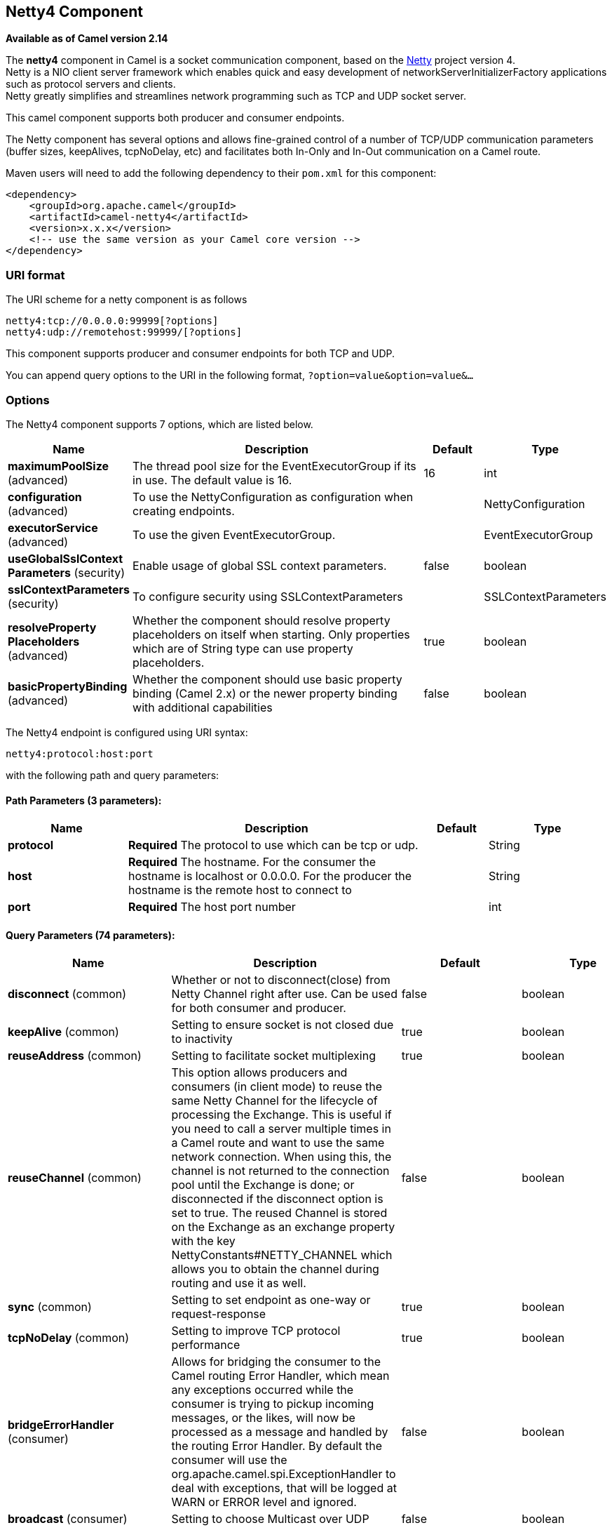 [[netty4-component]]
== Netty4 Component

*Available as of Camel version 2.14*

The *netty4* component in Camel is a socket communication component,
based on the http://netty.io/[Netty] project version 4. +
 Netty is a NIO client server framework which enables quick and easy
development of networkServerInitializerFactory applications such as
protocol servers and clients. +
 Netty greatly simplifies and streamlines network programming such as
TCP and UDP socket server.

This camel component supports both producer and consumer endpoints.

The Netty component has several options and allows fine-grained control
of a number of TCP/UDP communication parameters (buffer sizes,
keepAlives, tcpNoDelay, etc) and facilitates both In-Only and In-Out
communication on a Camel route.

Maven users will need to add the following dependency to their `pom.xml`
for this component:

[source,xml]
----
<dependency>
    <groupId>org.apache.camel</groupId>
    <artifactId>camel-netty4</artifactId>
    <version>x.x.x</version>
    <!-- use the same version as your Camel core version -->
</dependency>
----

=== URI format

The URI scheme for a netty component is as follows

[source,text]
----
netty4:tcp://0.0.0.0:99999[?options]
netty4:udp://remotehost:99999/[?options]
----

This component supports producer and consumer endpoints for both TCP and
UDP.

You can append query options to the URI in the following format,
`?option=value&option=value&...`

=== Options

// component options: START
The Netty4 component supports 7 options, which are listed below.



[width="100%",cols="2,5,^1,2",options="header"]
|===
| Name | Description | Default | Type
| *maximumPoolSize* (advanced) | The thread pool size for the EventExecutorGroup if its in use. The default value is 16. | 16 | int
| *configuration* (advanced) | To use the NettyConfiguration as configuration when creating endpoints. |  | NettyConfiguration
| *executorService* (advanced) | To use the given EventExecutorGroup. |  | EventExecutorGroup
| *useGlobalSslContext Parameters* (security) | Enable usage of global SSL context parameters. | false | boolean
| *sslContextParameters* (security) | To configure security using SSLContextParameters |  | SSLContextParameters
| *resolveProperty Placeholders* (advanced) | Whether the component should resolve property placeholders on itself when starting. Only properties which are of String type can use property placeholders. | true | boolean
| *basicPropertyBinding* (advanced) | Whether the component should use basic property binding (Camel 2.x) or the newer property binding with additional capabilities | false | boolean
|===
// component options: END


// endpoint options: START
The Netty4 endpoint is configured using URI syntax:

----
netty4:protocol:host:port
----

with the following path and query parameters:

==== Path Parameters (3 parameters):


[width="100%",cols="2,5,^1,2",options="header"]
|===
| Name | Description | Default | Type
| *protocol* | *Required* The protocol to use which can be tcp or udp. |  | String
| *host* | *Required* The hostname. For the consumer the hostname is localhost or 0.0.0.0. For the producer the hostname is the remote host to connect to |  | String
| *port* | *Required* The host port number |  | int
|===


==== Query Parameters (74 parameters):


[width="100%",cols="2,5,^1,2",options="header"]
|===
| Name | Description | Default | Type
| *disconnect* (common) | Whether or not to disconnect(close) from Netty Channel right after use. Can be used for both consumer and producer. | false | boolean
| *keepAlive* (common) | Setting to ensure socket is not closed due to inactivity | true | boolean
| *reuseAddress* (common) | Setting to facilitate socket multiplexing | true | boolean
| *reuseChannel* (common) | This option allows producers and consumers (in client mode) to reuse the same Netty Channel for the lifecycle of processing the Exchange. This is useful if you need to call a server multiple times in a Camel route and want to use the same network connection. When using this, the channel is not returned to the connection pool until the Exchange is done; or disconnected if the disconnect option is set to true. The reused Channel is stored on the Exchange as an exchange property with the key NettyConstants#NETTY_CHANNEL which allows you to obtain the channel during routing and use it as well. | false | boolean
| *sync* (common) | Setting to set endpoint as one-way or request-response | true | boolean
| *tcpNoDelay* (common) | Setting to improve TCP protocol performance | true | boolean
| *bridgeErrorHandler* (consumer) | Allows for bridging the consumer to the Camel routing Error Handler, which mean any exceptions occurred while the consumer is trying to pickup incoming messages, or the likes, will now be processed as a message and handled by the routing Error Handler. By default the consumer will use the org.apache.camel.spi.ExceptionHandler to deal with exceptions, that will be logged at WARN or ERROR level and ignored. | false | boolean
| *broadcast* (consumer) | Setting to choose Multicast over UDP | false | boolean
| *clientMode* (consumer) | If the clientMode is true, netty consumer will connect the address as a TCP client. | false | boolean
| *reconnect* (consumer) | Used only in clientMode in consumer, the consumer will attempt to reconnect on disconnection if this is enabled | true | boolean
| *reconnectInterval* (consumer) | Used if reconnect and clientMode is enabled. The interval in milli seconds to attempt reconnection | 10000 | int
| *backlog* (consumer) | Allows to configure a backlog for netty consumer (server). Note the backlog is just a best effort depending on the OS. Setting this option to a value such as 200, 500 or 1000, tells the TCP stack how long the accept queue can be If this option is not configured, then the backlog depends on OS setting. |  | int
| *bossCount* (consumer) | When netty works on nio mode, it uses default bossCount parameter from Netty, which is 1. User can use this operation to override the default bossCount from Netty | 1 | int
| *bossGroup* (consumer) | Set the BossGroup which could be used for handling the new connection of the server side across the NettyEndpoint |  | EventLoopGroup
| *disconnectOnNoReply* (consumer) | If sync is enabled then this option dictates NettyConsumer if it should disconnect where there is no reply to send back. | true | boolean
| *exceptionHandler* (consumer) | To let the consumer use a custom ExceptionHandler. Notice if the option bridgeErrorHandler is enabled then this option is not in use. By default the consumer will deal with exceptions, that will be logged at WARN or ERROR level and ignored. |  | ExceptionHandler
| *exchangePattern* (consumer) | Sets the exchange pattern when the consumer creates an exchange. |  | ExchangePattern
| *nettyServerBootstrapFactory* (consumer) | To use a custom NettyServerBootstrapFactory |  | NettyServerBootstrap Factory
| *networkInterface* (consumer) | When using UDP then this option can be used to specify a network interface by its name, such as eth0 to join a multicast group. |  | String
| *noReplyLogLevel* (consumer) | If sync is enabled this option dictates NettyConsumer which logging level to use when logging a there is no reply to send back. | WARN | LoggingLevel
| *serverClosedChannel ExceptionCaughtLogLevel* (consumer) | If the server (NettyConsumer) catches an java.nio.channels.ClosedChannelException then its logged using this logging level. This is used to avoid logging the closed channel exceptions, as clients can disconnect abruptly and then cause a flood of closed exceptions in the Netty server. | DEBUG | LoggingLevel
| *serverExceptionCaughtLog Level* (consumer) | If the server (NettyConsumer) catches an exception then its logged using this logging level. | WARN | LoggingLevel
| *serverInitializerFactory* (consumer) | To use a custom ServerInitializerFactory |  | ServerInitializer Factory
| *usingExecutorService* (consumer) | Whether to use ordered thread pool, to ensure events are processed orderly on the same channel. | true | boolean
| *connectTimeout* (producer) | Time to wait for a socket connection to be available. Value is in milliseconds. | 10000 | int
| *lazyStartProducer* (producer) | Whether the producer should be started lazy (on the first message). By starting lazy you can use this to allow CamelContext and routes to startup in situations where a producer may otherwise fail during starting and cause the route to fail being started. By deferring this startup to be lazy then the startup failure can be handled during routing messages via Camel's routing error handlers. | false | boolean
| *requestTimeout* (producer) | Allows to use a timeout for the Netty producer when calling a remote server. By default no timeout is in use. The value is in milli seconds, so eg 30000 is 30 seconds. The requestTimeout is using Netty's ReadTimeoutHandler to trigger the timeout. |  | long
| *clientInitializerFactory* (producer) | To use a custom ClientInitializerFactory |  | ClientInitializer Factory
| *correlationManager* (producer) | To use a custom correlation manager to manage how request and reply messages are mapped when using request/reply with the netty producer. This should only be used if you have a way to map requests together with replies such as if there is correlation ids in both the request and reply messages. This can be used if you want to multiplex concurrent messages on the same channel (aka connection) in netty. When doing this you must have a way to correlate the request and reply messages so you can store the right reply on the inflight Camel Exchange before its continued routed. We recommend extending the TimeoutCorrelationManagerSupport when you build custom correlation managers. This provides support for timeout and other complexities you otherwise would need to implement as well. See also the producerPoolEnabled option for more details. |  | NettyCamelState CorrelationManager
| *lazyChannelCreation* (producer) | Channels can be lazily created to avoid exceptions, if the remote server is not up and running when the Camel producer is started. | true | boolean
| *producerPoolEnabled* (producer) | Whether producer pool is enabled or not. Important: If you turn this off then a single shared connection is used for the producer, also if you are doing request/reply. That means there is a potential issue with interleaved responses if replies comes back out-of-order. Therefore you need to have a correlation id in both the request and reply messages so you can properly correlate the replies to the Camel callback that is responsible for continue processing the message in Camel. To do this you need to implement NettyCamelStateCorrelationManager as correlation manager and configure it via the correlationManager option. See also the correlationManager option for more details. | true | boolean
| *producerPoolMaxActive* (producer) | Sets the cap on the number of objects that can be allocated by the pool (checked out to clients, or idle awaiting checkout) at a given time. Use a negative value for no limit. | -1 | int
| *producerPoolMaxIdle* (producer) | Sets the cap on the number of idle instances in the pool. | 100 | int
| *producerPoolMinEvictable Idle* (producer) | Sets the minimum amount of time (value in millis) an object may sit idle in the pool before it is eligible for eviction by the idle object evictor. | 300000 | long
| *producerPoolMinIdle* (producer) | Sets the minimum number of instances allowed in the producer pool before the evictor thread (if active) spawns new objects. |  | int
| *udpConnectionlessSending* (producer) | This option supports connection less udp sending which is a real fire and forget. A connected udp send receive the PortUnreachableException if no one is listen on the receiving port. | false | boolean
| *useByteBuf* (producer) | If the useByteBuf is true, netty producer will turn the message body into ByteBuf before sending it out. | false | boolean
| *allowSerializedHeaders* (advanced) | Only used for TCP when transferExchange is true. When set to true, serializable objects in headers and properties will be added to the exchange. Otherwise Camel will exclude any non-serializable objects and log it at WARN level. | false | boolean
| *basicPropertyBinding* (advanced) | Whether the endpoint should use basic property binding (Camel 2.x) or the newer property binding with additional capabilities | false | boolean
| *bootstrapConfiguration* (advanced) | To use a custom configured NettyServerBootstrapConfiguration for configuring this endpoint. |  | NettyServerBootstrap Configuration
| *channelGroup* (advanced) | To use a explicit ChannelGroup. |  | ChannelGroup
| *nativeTransport* (advanced) | Whether to use native transport instead of NIO. Native transport takes advantage of the host operating system and is only supported on some platforms. You need to add the netty JAR for the host operating system you are using. See more details at: http://netty.io/wiki/native-transports.html | false | boolean
| *options* (advanced) | Allows to configure additional netty options using option. as prefix. For example option.child.keepAlive=false to set the netty option child.keepAlive=false. See the Netty documentation for possible options that can be used. |  | Map
| *receiveBufferSize* (advanced) | The TCP/UDP buffer sizes to be used during inbound communication. Size is bytes. | 65536 | int
| *receiveBufferSizePredictor* (advanced) | Configures the buffer size predictor. See details at Jetty documentation and this mail thread. |  | int
| *sendBufferSize* (advanced) | The TCP/UDP buffer sizes to be used during outbound communication. Size is bytes. | 65536 | int
| *synchronous* (advanced) | Sets whether synchronous processing should be strictly used, or Camel is allowed to use asynchronous processing (if supported). | false | boolean
| *transferExchange* (advanced) | Only used for TCP. You can transfer the exchange over the wire instead of just the body. The following fields are transferred: In body, Out body, fault body, In headers, Out headers, fault headers, exchange properties, exchange exception. This requires that the objects are serializable. Camel will exclude any non-serializable objects and log it at WARN level. | false | boolean
| *udpByteArrayCodec* (advanced) | For UDP only. If enabled the using byte array codec instead of Java serialization protocol. | false | boolean
| *workerCount* (advanced) | When netty works on nio mode, it uses default workerCount parameter from Netty, which is cpu_core_threads x 2. User can use this operation to override the default workerCount from Netty. |  | int
| *workerGroup* (advanced) | To use a explicit EventLoopGroup as the boss thread pool. For example to share a thread pool with multiple consumers or producers. By default each consumer or producer has their own worker pool with 2 x cpu count core threads. |  | EventLoopGroup
| *allowDefaultCodec* (codec) | The netty component installs a default codec if both, encoder/decoder is null and textline is false. Setting allowDefaultCodec to false prevents the netty component from installing a default codec as the first element in the filter chain. | true | boolean
| *autoAppendDelimiter* (codec) | Whether or not to auto append missing end delimiter when sending using the textline codec. | true | boolean
| *decoder* (codec) | *Deprecated* A custom ChannelHandler class that can be used to perform special marshalling of inbound payloads. |  | ChannelHandler
| *decoderMaxLineLength* (codec) | The max line length to use for the textline codec. | 1024 | int
| *decoders* (codec) | A list of decoders to be used. You can use a String which have values separated by comma, and have the values be looked up in the Registry. Just remember to prefix the value with # so Camel knows it should lookup. |  | String
| *delimiter* (codec) | The delimiter to use for the textline codec. Possible values are LINE and NULL. | LINE | TextLineDelimiter
| *encoder* (codec) | *Deprecated* A custom ChannelHandler class that can be used to perform special marshalling of outbound payloads. |  | ChannelHandler
| *encoders* (codec) | A list of encoders to be used. You can use a String which have values separated by comma, and have the values be looked up in the Registry. Just remember to prefix the value with # so Camel knows it should lookup. |  | String
| *encoding* (codec) | The encoding (a charset name) to use for the textline codec. If not provided, Camel will use the JVM default Charset. |  | String
| *textline* (codec) | Only used for TCP. If no codec is specified, you can use this flag to indicate a text line based codec; if not specified or the value is false, then Object Serialization is assumed over TCP. | false | boolean
| *enabledProtocols* (security) | Which protocols to enable when using SSL | TLSv1,TLSv1.1,TLSv1.2 | String
| *keyStoreFile* (security) | Client side certificate keystore to be used for encryption |  | File
| *keyStoreFormat* (security) | Keystore format to be used for payload encryption. Defaults to JKS if not set |  | String
| *keyStoreResource* (security) | Client side certificate keystore to be used for encryption. Is loaded by default from classpath, but you can prefix with classpath:, file:, or http: to load the resource from different systems. |  | String
| *needClientAuth* (security) | Configures whether the server needs client authentication when using SSL. | false | boolean
| *passphrase* (security) | Password setting to use in order to encrypt/decrypt payloads sent using SSH |  | String
| *securityProvider* (security) | Security provider to be used for payload encryption. Defaults to SunX509 if not set. |  | String
| *ssl* (security) | Setting to specify whether SSL encryption is applied to this endpoint | false | boolean
| *sslClientCertHeaders* (security) | When enabled and in SSL mode, then the Netty consumer will enrich the Camel Message with headers having information about the client certificate such as subject name, issuer name, serial number, and the valid date range. | false | boolean
| *sslContextParameters* (security) | To configure security using SSLContextParameters |  | SSLContextParameters
| *sslHandler* (security) | Reference to a class that could be used to return an SSL Handler |  | SslHandler
| *trustStoreFile* (security) | Server side certificate keystore to be used for encryption |  | File
| *trustStoreResource* (security) | Server side certificate keystore to be used for encryption. Is loaded by default from classpath, but you can prefix with classpath:, file:, or http: to load the resource from different systems. |  | String
|===
// endpoint options: END
// spring-boot-auto-configure options: START
=== Spring Boot Auto-Configuration

When using Spring Boot make sure to use the following Maven dependency to have support for auto configuration:

[source,xml]
----
<dependency>
  <groupId>org.apache.camel</groupId>
  <artifactId>camel-netty4-starter</artifactId>
  <version>x.x.x</version>
  <!-- use the same version as your Camel core version -->
</dependency>
----


The component supports 79 options, which are listed below.



[width="100%",cols="2,5,^1,2",options="header"]
|===
| Name | Description | Default | Type
| *camel.component.netty4.basic-property-binding* | Whether the component should use basic property binding (Camel 2.x) or the newer property binding with additional capabilities | false | Boolean
| *camel.component.netty4.configuration.allow-default-codec* | The netty component installs a default codec if both, encoder/decoder is null and textline is false. Setting allowDefaultCodec to false prevents the netty component from installing a default codec as the first element in the filter chain. | true | Boolean
| *camel.component.netty4.configuration.allow-serialized-headers* | Only used for TCP when transferExchange is true. When set to true, serializable objects in headers and properties will be added to the exchange. Otherwise Camel will exclude any non-serializable objects and log it at WARN level. | false | Boolean
| *camel.component.netty4.configuration.auto-append-delimiter* | Whether or not to auto append missing end delimiter when sending using the textline codec. | true | Boolean
| *camel.component.netty4.configuration.backlog* | Allows to configure a backlog for netty consumer (server). Note the backlog is just a best effort depending on the OS. Setting this option to a value such as 200, 500 or 1000, tells the TCP stack how long the "accept" queue can be If this option is not configured, then the backlog depends on OS setting. |  | Integer
| *camel.component.netty4.configuration.boss-count* | When netty works on nio mode, it uses default bossCount parameter from Netty, which is 1. User can use this operation to override the default bossCount from Netty | 1 | Integer
| *camel.component.netty4.configuration.boss-group* | Set the BossGroup which could be used for handling the new connection of the server side across the NettyEndpoint |  | EventLoopGroup
| *camel.component.netty4.configuration.broadcast* | Setting to choose Multicast over UDP | false | Boolean
| *camel.component.netty4.configuration.channel-group* | To use a explicit ChannelGroup. |  | ChannelGroup
| *camel.component.netty4.configuration.client-initializer-factory* | To use a custom ClientInitializerFactory |  | ClientInitializer Factory
| *camel.component.netty4.configuration.client-mode* | If the clientMode is true, netty consumer will connect the address as a TCP client. | false | Boolean
| *camel.component.netty4.configuration.connect-timeout* | Time to wait for a socket connection to be available. Value is in milliseconds. | 10000 | Integer
| *camel.component.netty4.configuration.correlation-manager* | To use a custom correlation manager to manage how request and reply messages are mapped when using request/reply with the netty producer. This should only be used if you have a way to map requests together with replies such as if there is correlation ids in both the request and reply messages. This can be used if you want to multiplex concurrent messages on the same channel (aka connection) in netty. When doing this you must have a way to correlate the request and reply messages so you can store the right reply on the inflight Camel Exchange before its continued routed. <p/> We recommend extending the {@link TimeoutCorrelationManagerSupport} when you build custom correlation managers. This provides support for timeout and other complexities you otherwise would need to implement as well. <p/> See also the <tt>producerPoolEnabled</tt> option for more details. |  | NettyCamelState CorrelationManager
| *camel.component.netty4.configuration.decoder-max-line-length* | The max line length to use for the textline codec. | 1024 | Integer
| *camel.component.netty4.configuration.decoders* | A list of decoders to be used. You can use a String which have values separated by comma, and have the values be looked up in the Registry. Just remember to prefix the value with # so Camel knows it should lookup. |  | List
| *camel.component.netty4.configuration.delimiter* | The delimiter to use for the textline codec. Possible values are LINE and NULL. |  | TextLineDelimiter
| *camel.component.netty4.configuration.disconnect* | Whether or not to disconnect(close) from Netty Channel right after use. Can be used for both consumer and producer. | false | Boolean
| *camel.component.netty4.configuration.disconnect-on-no-reply* | If sync is enabled then this option dictates NettyConsumer if it should disconnect where there is no reply to send back. | true | Boolean
| *camel.component.netty4.configuration.enabled-protocols* | Which protocols to enable when using SSL | TLSv1,TLSv1.1,TLSv1.2 | String
| *camel.component.netty4.configuration.encoders* | A list of encoders to be used. You can use a String which have values separated by comma, and have the values be looked up in the Registry. Just remember to prefix the value with # so Camel knows it should lookup. |  | List
| *camel.component.netty4.configuration.encoding* | The encoding (a charset name) to use for the textline codec. If not provided, Camel will use the JVM default Charset. |  | String
| *camel.component.netty4.configuration.host* | The hostname. <p/> For the consumer the hostname is localhost or 0.0.0.0. For the producer the hostname is the remote host to connect to |  | String
| *camel.component.netty4.configuration.keep-alive* | Setting to ensure socket is not closed due to inactivity | true | Boolean
| *camel.component.netty4.configuration.key-store-format* | Keystore format to be used for payload encryption. Defaults to "JKS" if not set |  | String
| *camel.component.netty4.configuration.key-store-resource* | Client side certificate keystore to be used for encryption. Is loaded by default from classpath, but you can prefix with "classpath:", "file:", or "http:" to load the resource from different systems. |  | String
| *camel.component.netty4.configuration.lazy-channel-creation* | Channels can be lazily created to avoid exceptions, if the remote server is not up and running when the Camel producer is started. | true | Boolean
| *camel.component.netty4.configuration.native-transport* | Whether to use native transport instead of NIO. Native transport takes advantage of the host operating system and is only supported on some platforms. You need to add the netty JAR for the host operating system you are using. See more details at: http://netty.io/wiki/native-transports.html | false | Boolean
| *camel.component.netty4.configuration.need-client-auth* | Configures whether the server needs client authentication when using SSL. | false | Boolean
| *camel.component.netty4.configuration.netty-server-bootstrap-factory* | To use a custom NettyServerBootstrapFactory |  | NettyServerBootstrap Factory
| *camel.component.netty4.configuration.network-interface* | When using UDP then this option can be used to specify a network interface by its name, such as eth0 to join a multicast group. |  | String
| *camel.component.netty4.configuration.no-reply-log-level* | If sync is enabled this option dictates NettyConsumer which logging level to use when logging a there is no reply to send back. |  | LoggingLevel
| *camel.component.netty4.configuration.options* | Allows to configure additional netty options using "option." as prefix. For example "option.child.keepAlive=false" to set the netty option "child.keepAlive=false". See the Netty documentation for possible options that can be used. |  | Map
| *camel.component.netty4.configuration.passphrase* | Password setting to use in order to encrypt/decrypt payloads sent using SSH |  | String
| *camel.component.netty4.configuration.port* | The host port number |  | Integer
| *camel.component.netty4.configuration.producer-pool-enabled* | Whether producer pool is enabled or not. Important: If you turn this off then a single shared connection is used for the producer, also if you are doing request/reply. That means there is a potential issue with interleaved responses if replies comes back out-of-order. Therefore you need to have a correlation id in both the request and reply messages so you can properly correlate the replies to the Camel callback that is responsible for continue processing the message in Camel. To do this you need to implement {@link NettyCamelStateCorrelationManager} as correlation manager and configure it via the <tt>correlationManager</tt> option. <p/> See also the <tt>correlationManager</tt> option for more details. | true | Boolean
| *camel.component.netty4.configuration.producer-pool-max-active* | Sets the cap on the number of objects that can be allocated by the pool (checked out to clients, or idle awaiting checkout) at a given time. Use a negative value for no limit. | -1 | Integer
| *camel.component.netty4.configuration.producer-pool-max-idle* | Sets the cap on the number of "idle" instances in the pool. | 100 | Integer
| *camel.component.netty4.configuration.producer-pool-min-evictable-idle* | Sets the minimum amount of time (value in millis) an object may sit idle in the pool before it is eligible for eviction by the idle object evictor. | 300000 | Long
| *camel.component.netty4.configuration.producer-pool-min-idle* | Sets the minimum number of instances allowed in the producer pool before the evictor thread (if active) spawns new objects. |  | Integer
| *camel.component.netty4.configuration.protocol* | The protocol to use which can be tcp or udp. |  | String
| *camel.component.netty4.configuration.receive-buffer-size* | The TCP/UDP buffer sizes to be used during inbound communication. Size is bytes. | 65536 | Integer
| *camel.component.netty4.configuration.receive-buffer-size-predictor* | Configures the buffer size predictor. See details at Jetty documentation and this mail thread. |  | Integer
| *camel.component.netty4.configuration.reconnect* | Used only in clientMode in consumer, the consumer will attempt to reconnect on disconnection if this is enabled | true | Boolean
| *camel.component.netty4.configuration.reconnect-interval* | Used if reconnect and clientMode is enabled. The interval in milli seconds to attempt reconnection | 10000 | Integer
| *camel.component.netty4.configuration.request-timeout* | Allows to use a timeout for the Netty producer when calling a remote server. By default no timeout is in use. The value is in milli seconds, so eg 30000 is 30 seconds. The requestTimeout is using Netty's ReadTimeoutHandler to trigger the timeout. |  | Long
| *camel.component.netty4.configuration.reuse-address* | Setting to facilitate socket multiplexing | true | Boolean
| *camel.component.netty4.configuration.reuse-channel* | This option allows producers and consumers (in client mode) to reuse the same Netty {@link Channel} for the lifecycle of processing the {@link Exchange}. This is useful if you need to call a server multiple times in a Camel route and want to use the same network connection. When using this, the channel is not returned to the connection pool until the {@link Exchange} is done; or disconnected if the disconnect option is set to true. <p/> The reused {@link Channel} is stored on the {@link Exchange} as an exchange property with the key {@link NettyConstants#NETTY_CHANNEL} which allows you to obtain the channel during routing and use it as well. | false | Boolean
| *camel.component.netty4.configuration.security-provider* | Security provider to be used for payload encryption. Defaults to "SunX509" if not set. |  | String
| *camel.component.netty4.configuration.send-buffer-size* | The TCP/UDP buffer sizes to be used during outbound communication. Size is bytes. | 65536 | Integer
| *camel.component.netty4.configuration.server-closed-channel-exception-caught-log-level* | If the server (NettyConsumer) catches an java.nio.channels.ClosedChannelException then its logged using this logging level. This is used to avoid logging the closed channel exceptions, as clients can disconnect abruptly and then cause a flood of closed exceptions in the Netty server. |  | LoggingLevel
| *camel.component.netty4.configuration.server-exception-caught-log-level* | If the server (NettyConsumer) catches an exception then its logged using this logging level. |  | LoggingLevel
| *camel.component.netty4.configuration.server-initializer-factory* | To use a custom ServerInitializerFactory |  | ServerInitializer Factory
| *camel.component.netty4.configuration.ssl* | Setting to specify whether SSL encryption is applied to this endpoint | false | Boolean
| *camel.component.netty4.configuration.ssl-client-cert-headers* | When enabled and in SSL mode, then the Netty consumer will enrich the Camel Message with headers having information about the client certificate such as subject name, issuer name, serial number, and the valid date range. | false | Boolean
| *camel.component.netty4.configuration.ssl-context-parameters* | To configure security using SSLContextParameters |  | SSLContextParameters
| *camel.component.netty4.configuration.ssl-handler* | Reference to a class that could be used to return an SSL Handler |  | SslHandler
| *camel.component.netty4.configuration.sync* | Setting to set endpoint as one-way or request-response | true | Boolean
| *camel.component.netty4.configuration.tcp-no-delay* | Setting to improve TCP protocol performance | true | Boolean
| *camel.component.netty4.configuration.textline* | Only used for TCP. If no codec is specified, you can use this flag to indicate a text line based codec; if not specified or the value is false, then Object Serialization is assumed over TCP. | false | Boolean
| *camel.component.netty4.configuration.transfer-exchange* | Only used for TCP. You can transfer the exchange over the wire instead of just the body. The following fields are transferred: In body, Out body, fault body, In headers, Out headers, fault headers, exchange properties, exchange exception. This requires that the objects are serializable. Camel will exclude any non-serializable objects and log it at WARN level. | false | Boolean
| *camel.component.netty4.configuration.trust-store-resource* | Server side certificate keystore to be used for encryption. Is loaded by default from classpath, but you can prefix with "classpath:", "file:", or "http:" to load the resource from different systems. |  | String
| *camel.component.netty4.configuration.udp-byte-array-codec* | For UDP only. If enabled the using byte array codec instead of Java serialization protocol. | false | Boolean
| *camel.component.netty4.configuration.udp-connectionless-sending* | This option supports connection less udp sending which is a real fire and forget. A connected udp send receive the PortUnreachableException if no one is listen on the receiving port. | false | Boolean
| *camel.component.netty4.configuration.use-byte-buf* | If the useByteBuf is true, netty producer will turn the message body into {@link ByteBuf} before sending it out. | false | Boolean
| *camel.component.netty4.configuration.using-executor-service* | Whether to use ordered thread pool, to ensure events are processed orderly on the same channel. | true | Boolean
| *camel.component.netty4.configuration.worker-count* | When netty works on nio mode, it uses default workerCount parameter from Netty, which is cpu_core_threads x 2. User can use this operation to override the default workerCount from Netty. |  | Integer
| *camel.component.netty4.configuration.worker-group* | To use a explicit EventLoopGroup as the boss thread pool. For example to share a thread pool with multiple consumers or producers. By default each consumer or producer has their own worker pool with 2 x cpu count core threads. |  | EventLoopGroup
| *camel.component.netty4.enabled* | Enable netty4 component | true | Boolean
| *camel.component.netty4.executor-service* | To use the given EventExecutorGroup. The option is a io.netty.util.concurrent.EventExecutorGroup type. |  | String
| *camel.component.netty4.maximum-pool-size* | The thread pool size for the EventExecutorGroup if its in use. The default value is 16. | 16 | Integer
| *camel.component.netty4.resolve-property-placeholders* | Whether the component should resolve property placeholders on itself when starting. Only properties which are of String type can use property placeholders. | true | Boolean
| *camel.component.netty4.ssl-context-parameters* | To configure security using SSLContextParameters. The option is a org.apache.camel.support.jsse.SSLContextParameters type. |  | String
| *camel.component.netty4.use-global-ssl-context-parameters* | Enable usage of global SSL context parameters. | false | Boolean
| *camel.component.netty4.configuration.client-pipeline-factory* | *Deprecated*  |  | ClientInitializer Factory
| *camel.component.netty4.configuration.decoder* | *Deprecated* A custom ChannelHandler class that can be used to perform special marshalling of inbound payloads. |  | ChannelHandler
| *camel.component.netty4.configuration.encoder* | *Deprecated* A custom ChannelHandler class that can be used to perform special marshalling of outbound payloads. |  | ChannelHandler
| *camel.component.netty4.configuration.key-store-file* | *Deprecated* Client side certificate keystore to be used for encryption |  | File
| *camel.component.netty4.configuration.server-pipeline-factory* | *Deprecated*  |  | ServerInitializer Factory
| *camel.component.netty4.configuration.trust-store-file* | *Deprecated* Server side certificate keystore to be used for encryption |  | File
|===
// spring-boot-auto-configure options: END



=== Registry based Options

Codec Handlers and SSL Keystores can be enlisted in the Registry, such as in the Spring XML file.
The values that could be passed in, are the following:

[width="100%",cols="10%,90%",options="header",]
|===
|Name |Description

|`passphrase` |password setting to use in order to encrypt/decrypt payloads sent using
SSH

|`keyStoreFormat` |keystore format to be used for payload encryption. Defaults to "JKS" if
not set

|`securityProvider` |Security provider to be used for payload encryption. Defaults to
"SunX509" if not set.

|`keyStoreFile` |*deprecated:* Client side certificate keystore to be used for encryption

|`trustStoreFile` |*deprecated:* Server side certificate keystore to be used for encryption

|`keyStoreResource` |*Camel 2.11.1:* Client side certificate keystore to be used for
encryption. Is loaded by default from classpath, but you can prefix with
`"classpath:"`, `"file:"`, or `"http:"` to load the resource from
different systems.

|`trustStoreResource` |*Camel 2.11.1:* Server side certificate keystore to be used for
encryption. Is loaded by default from classpath, but you can prefix with
`"classpath:"`, `"file:"`, or `"http:"` to load the resource from
different systems.

|`sslHandler` |Reference to a class that could be used to return an SSL Handler

|`encoder` |A custom `ChannelHandler` class that can be used to perform special
marshalling of outbound payloads. Must override
io.netty.channel.ChannelInboundHandlerAdapter.

|`encoders` |A list of encoders to be used. You can use a String which have values
separated by comma, and have the values be looked up in the
Registry. Just remember to prefix the value with #
so Camel knows it should lookup.

|`decoder` |A custom `ChannelHandler` class that can be used to perform special
marshalling of inbound payloads. Must override
io.netty.channel.ChannelOutboundHandlerAdapter.

|`decoders` |A list of decoders to be used. You can use a String which have values
separated by comma, and have the values be looked up in the
Registry. Just remember to prefix the value with #
so Camel knows it should lookup.
|===

NOTE: Read below about using non shareable encoders/decoders.

==== Using non shareable encoders or decoders

If your encoders or decoders are not shareable (e.g. they don't have the
@Shareable class annotation), then your encoder/decoder must implement
the `org.apache.camel.component.netty.ChannelHandlerFactory` interface,
and return a new instance in the `newChannelHandler` method. This is to
ensure the encoder/decoder can safely be used. If this is not the case,
then the Netty component will log a WARN when an endpoint is created.

The Netty component offers a
`org.apache.camel.component.netty.ChannelHandlerFactories` factory
class, that has a number of commonly used methods.

=== Sending Messages to/from a Netty endpoint

==== Netty Producer

In Producer mode, the component provides the ability to send payloads to
a socket endpoint using either TCP or UDP protocols (with optional SSL support).

The producer mode supports both one-way and request-response based operations.

==== Netty Consumer

In Consumer mode, the component provides the ability to:

* listen on a specified socket using either TCP or UDP protocols (with
optional SSL support),
* receive requests on the socket using text/xml, binary and serialized
object based payloads and
* send them along on a route as message exchanges.

The consumer mode supports both one-way and request-response based
operations.

=== Examples

==== A UDP Netty endpoint using Request-Reply and serialized object payload

[source,java]
----
RouteBuilder builder = new RouteBuilder() {
  public void configure() {
    from("netty4:udp://0.0.0.0:5155?sync=true")
      .process(new Processor() {
         public void process(Exchange exchange) throws Exception {
           Poetry poetry = (Poetry) exchange.getIn().getBody();
           poetry.setPoet("Dr. Sarojini Naidu");
           exchange.getOut().setBody(poetry);
         }
       }
    }
};
----

==== A TCP based Netty consumer endpoint using One-way communication

[source,java]
----
RouteBuilder builder = new RouteBuilder() {
  public void configure() {
       from("netty4:tcp://0.0.0.0:5150")
           .to("mock:result");
  }
};
----

==== An SSL/TCP based Netty consumer endpoint using Request-Reply communication

[[Netty4-UsingtheJSSEConfigurationUtility]]
Using the JSSE Configuration Utility

As of Camel 2.9, the Netty component supports SSL/TLS configuration
through the link:camel-configuration-utilities.html[Camel JSSE
Configuration Utility].  This utility greatly decreases the amount of
component specific code you need to write and is configurable at the
endpoint and component levels.  The following examples demonstrate how
to use the utility with the Netty component.

[[Netty4-Programmaticconfigurationofthecomponent]]
Programmatic configuration of the component

[source,java]
----
KeyStoreParameters ksp = new KeyStoreParameters();
ksp.setResource("/users/home/server/keystore.jks");
ksp.setPassword("keystorePassword");

KeyManagersParameters kmp = new KeyManagersParameters();
kmp.setKeyStore(ksp);
kmp.setKeyPassword("keyPassword");

SSLContextParameters scp = new SSLContextParameters();
scp.setKeyManagers(kmp);

NettyComponent nettyComponent = getContext().getComponent("netty4", NettyComponent.class);
nettyComponent.setSslContextParameters(scp);
----

[[Netty4-SpringDSLbasedconfigurationofendpoint]]
Spring DSL based configuration of endpoint

[source,xml]
----
...
  <camel:sslContextParameters
      id="sslContextParameters">
    <camel:keyManagers
        keyPassword="keyPassword">
      <camel:keyStore
          resource="/users/home/server/keystore.jks"
          password="keystorePassword"/>
    </camel:keyManagers>
  </camel:sslContextParameters>...
...
  <to uri="netty4:tcp://0.0.0.0:5150?sync=true&ssl=true&sslContextParameters=#sslContextParameters"/>
...
----

[[Netty4-UsingBasicSSL/TLSconfigurationontheJettyComponent]]
Using Basic SSL/TLS configuration on the Jetty Component

[source,java]
----
Registry registry = context.getRegistry();
registry.bind("password", "changeit");
registry.bind("ksf", new File("src/test/resources/keystore.jks"));
registry.bind("tsf", new File("src/test/resources/keystore.jks"));

context.addRoutes(new RouteBuilder() {
  public void configure() {
      String netty_ssl_endpoint =
         "netty4:tcp://0.0.0.0:5150?sync=true&ssl=true&passphrase=#password"
         + "&keyStoreFile=#ksf&trustStoreFile=#tsf";
      String return_string =
         "When You Go Home, Tell Them Of Us And Say,"
         + "For Your Tomorrow, We Gave Our Today.";

      from(netty_ssl_endpoint)
       .process(new Processor() {
          public void process(Exchange exchange) throws Exception {
            exchange.getOut().setBody(return_string);
          }
       }
  }
});
----

[[Netty4-GettingaccesstoSSLSessionandtheclientcertificate]]
Getting access to SSLSession and the client certificate

You can get access to the `javax.net.ssl.SSLSession` if you eg need to
get details about the client certificate. When `ssl=true` then the
<<netty4-component,Netty4>> component will store the `SSLSession` as a
header on the Camel Message as shown below:

[source,java]
----
SSLSession session = exchange.getIn().getHeader(NettyConstants.NETTY_SSL_SESSION, SSLSession.class);
// get the first certificate which is client certificate
javax.security.cert.X509Certificate cert = session.getPeerCertificateChain()[0];
Principal principal = cert.getSubjectDN();
----

Remember to set `needClientAuth=true` to authenticate the client,
otherwise `SSLSession` cannot access information about the client
certificate, and you may get an exception
`javax.net.ssl.SSLPeerUnverifiedException: peer not authenticated`. You
may also get this exception if the client certificate is expired or not
valid etc.

TIP: The option `sslClientCertHeaders` can be set to `true` which then
enriches the Camel Message with headers having
details about the client certificate. For example the subject name is
readily available in the header `CamelNettySSLClientCertSubjectName`.

==== Using Multiple Codecs

In certain cases it may be necessary to add chains of encoders and
decoders to the netty pipeline. To add multpile codecs to a camel netty
endpoint the 'encoders' and 'decoders' uri parameters should be used.
Like the 'encoder' and 'decoder' parameters they are used to supply
references (lists of ChannelUpstreamHandlers and
ChannelDownstreamHandlers) that should be added to the pipeline. Note
that if encoders is specified then the encoder param will be ignored,
similarly for decoders and the decoder param.

NOTE: Read further above about using non shareable encoders/decoders.

The lists of codecs need to be added to the Camel's registry so they can
be resolved when the endpoint is created.

[source,java]
----
ChannelHandlerFactory lengthDecoder = ChannelHandlerFactories.newLengthFieldBasedFrameDecoder(1048576, 0, 4, 0, 4);
 
StringDecoder stringDecoder = new StringDecoder();
registry.bind("length-decoder", lengthDecoder);
registry.bind("string-decoder", stringDecoder);
 
LengthFieldPrepender lengthEncoder = new LengthFieldPrepender(4);
StringEncoder stringEncoder = new StringEncoder();
registry.bind("length-encoder", lengthEncoder);
registry.bind("string-encoder", stringEncoder);
 
List<ChannelHandler> decoders = new ArrayList<ChannelHandler>();
decoders.add(lengthDecoder);
decoders.add(stringDecoder);
 
List<ChannelHandler> encoders = new ArrayList<ChannelHandler>();
encoders.add(lengthEncoder);
encoders.add(stringEncoder);
 
registry.bind("encoders", encoders);
registry.bind("decoders", decoders);
----

Spring's native collections support can be used to specify the codec
lists in an application context

[source,xml]
----
<util:list id="decoders" list-class="java.util.LinkedList">
        <bean class="org.apache.camel.component.netty4.ChannelHandlerFactories" factory-method="newLengthFieldBasedFrameDecoder">
            <constructor-arg value="1048576"/>
            <constructor-arg value="0"/>
            <constructor-arg value="4"/>
            <constructor-arg value="0"/>
            <constructor-arg value="4"/>
        </bean>
        <bean class="io.netty.handler.codec.string.StringDecoder"/>
    </util:list>

    <util:list id="encoders" list-class="java.util.LinkedList">
        <bean class="io.netty.handler.codec.LengthFieldPrepender">
            <constructor-arg value="4"/>
        </bean>
        <bean class="io.netty.handler.codec.string.StringEncoder"/>
    </util:list>

    <bean id="length-encoder" class="io.netty.handler.codec.LengthFieldPrepender">
        <constructor-arg value="4"/>
    </bean>
    <bean id="string-encoder" class="io.netty.handler.codec.string.StringEncoder"/>

    <bean id="length-decoder" class="org.apache.camel.component.netty4.ChannelHandlerFactories" factory-method="newLengthFieldBasedFrameDecoder">
        <constructor-arg value="1048576"/>
        <constructor-arg value="0"/>
        <constructor-arg value="4"/>
        <constructor-arg value="0"/>
        <constructor-arg value="4"/>
    </bean>
    <bean id="string-decoder" class="io.netty.handler.codec.string.StringDecoder"/>
----

The bean names can then be used in netty endpoint definitions either as
a comma separated list or contained in a List e.g.

[source,java]
----
 from("direct:multiple-codec").to("netty4:tcp://0.0.0.0:{{port}}?encoders=#encoders&sync=false");
                
 from("netty4:tcp://0.0.0.0:{{port}}?decoders=#length-decoder,#string-decoder&sync=false").to("mock:multiple-codec");
----

or via XML.

[source,xml]
----
<camelContext id="multiple-netty-codecs-context" xmlns="http://camel.apache.org/schema/spring">
    <route>
        <from uri="direct:multiple-codec"/>
        <to uri="netty4:tcp://0.0.0.0:5150?encoders=#encoders&amp;sync=false"/>
    </route>
    <route>
        <from uri="netty4:tcp://0.0.0.0:5150?decoders=#length-decoder,#string-decoder&amp;sync=false"/>
        <to uri="mock:multiple-codec"/>
    </route>
</camelContext>
----

=== Closing Channel When Complete

When acting as a server you sometimes want to close the channel when,
for example, a client conversion is finished. +
 You can do this by simply setting the endpoint option
`disconnect=true`.

However you can also instruct Camel on a per message basis as follows. +
 To instruct Camel to close the channel, you should add a header with
the key `CamelNettyCloseChannelWhenComplete` set to a boolean `true`
value. +
 For instance, the example below will close the channel after it has
written the bye message back to the client:

[source,java]
----
from("netty4:tcp://0.0.0.0:8080").process(new Processor() {
    public void process(Exchange exchange) throws Exception {
        String body = exchange.getIn().getBody(String.class);
        exchange.getOut().setBody("Bye " + body);
        // some condition which determines if we should close
        if (close) {
            exchange.getOut().setHeader(NettyConstants.NETTY_CLOSE_CHANNEL_WHEN_COMPLETE, true);
        }
    }
});
----

[[Netty4-Addingcustomchannelpipelinefactoriestogaincompletecontroloveracreatedpipeline]]
Adding custom channel pipeline factories to gain complete control over a created pipeline

=== Custom pipeline

Custom channel pipelines provide complete control to the user over the
handler/interceptor chain by inserting custom handler(s), encoder(s) &
decoder(s) without having to specify them in the Netty Endpoint URL in a
very simple way.

In order to add a custom pipeline, a custom channel pipeline factory
must be created and registered with the context via the context registry
(JNDIRegistry, or the camel-spring ApplicationContextRegistry etc).

A custom pipeline factory must be constructed as follows

* A Producer linked channel pipeline factory must extend the abstract
class `ClientPipelineFactory`.
* A Consumer linked channel pipeline factory must extend the abstract
class `ServerInitializerFactory`.
* The classes should override the initChannel() method in order to
insert custom handler(s), encoder(s) and decoder(s). Not overriding the
`initChannel()` method creates a pipeline with no handlers, encoders or
decoders wired to the pipeline.

The example below shows how ServerInitializerFactory factory may be
created

==== Using custom pipeline factory

[source,java]
----
public class SampleServerInitializerFactory extends ServerInitializerFactory {
    private int maxLineSize = 1024;

    protected void initChannel(Channel ch) throws Exception {
        ChannelPipeline channelPipeline = ch.pipeline();

        channelPipeline.addLast("encoder-SD", new StringEncoder(CharsetUtil.UTF_8));
        channelPipeline.addLast("decoder-DELIM", new DelimiterBasedFrameDecoder(maxLineSize, true, Delimiters.lineDelimiter()));
        channelPipeline.addLast("decoder-SD", new StringDecoder(CharsetUtil.UTF_8));
        // here we add the default Camel ServerChannelHandler for the consumer, to allow Camel to route the message etc.
        channelPipeline.addLast("handler", new ServerChannelHandler(consumer));
    }
}
----

The custom channel pipeline factory can then be added to the registry
and instantiated/utilized on a camel route in the following way

[source,java]
----
Registry registry = camelContext.getRegistry();
ServerInitializerFactory factory = new TestServerInitializerFactory();
registry.bind("spf", factory);
context.addRoutes(new RouteBuilder() {
  public void configure() {
      String netty_ssl_endpoint =
         "netty4:tcp://0.0.0.0:5150?serverInitializerFactory=#spf"
      String return_string =
         "When You Go Home, Tell Them Of Us And Say,"
         + "For Your Tomorrow, We Gave Our Today.";

      from(netty_ssl_endpoint)
       .process(new Processor() {
          public void process(Exchange exchange) throws Exception {
            exchange.getOut().setBody(return_string);
          }
       }
  }
});
----

=== Reusing Netty boss and worker thread pools

Netty has two kind of thread pools: boss and worker. By default each
Netty consumer and producer has their private thread pools. If you want
to reuse these thread pools among multiple consumers or producers then
the thread pools must be created and enlisted in the
Registry.

For example using Spring XML we can create a shared worker thread pool
using the `NettyWorkerPoolBuilder` with 2 worker threads as shown below:

[source,xml]
----
<!-- use the worker pool builder to help create the shared thread pool -->
<bean id="poolBuilder" class="org.apache.camel.component.netty.NettyWorkerPoolBuilder">
  <property name="workerCount" value="2"/>
</bean>

<!-- the shared worker thread pool -->
<bean id="sharedPool" class="org.jboss.netty.channel.socket.nio.WorkerPool"
      factory-bean="poolBuilder" factory-method="build" destroy-method="shutdown">
</bean>
----

TIP: For boss thread pool there is a
`org.apache.camel.component.netty4.NettyServerBossPoolBuilder` builder
for Netty consumers, and a
`org.apache.camel.component.netty4.NettyClientBossPoolBuilder` for the
Netty producers.

Then in the Camel routes we can refer to this worker pools by
configuring the `workerPool` option in the
https://cwiki.apache.org/confluence/pages/createpage.action?spaceKey=CAMEL&title=URI&linkCreation=true&fromPageId=45877614[URI]
as shown below:

[source,xml]
----
<route>
  <from uri="netty4:tcp://0.0.0.0:5021?textline=true&amp;sync=true&amp;workerPool=#sharedPool&amp;usingExecutorService=false"/>
  <to uri="log:result"/>
  ...
</route>
----

And if we have another route we can refer to the shared worker pool:

[source,xml]
----
<route>
  <from uri="netty4:tcp://0.0.0.0:5022?textline=true&amp;sync=true&amp;workerPool=#sharedPool&amp;usingExecutorService=false"/>
  <to uri="log:result"/>
  ...
</route>
----

and so forth.

=== Multiplexing concurrent messages over a single connection with request/reply

When using Netty for request/reply messaging via the netty producer then by default each
message is sent via a non-shared connection (pooled). This ensures that replies are
automatic being able to map to the correct request thread for further routing in Camel.
In other words correlation between request/reply messages happens out-of-the-box because
the replies comes back on the same connection that was used for sending the request;
and this connection is not shared with others. When the response comes back, the connection
is returned back to the connection pool, where it can be reused by others.

However if you want to multiplex concurrent request/responses on a single shared connection,
then you need to turn off the connection pooling by setting `producerPoolEnabled=false`.
Now this means there is a potential issue with interleaved responses if replies comes back out-of-order.
Therefore you need to have a correlation id in both the request and reply messages so you can properly
correlate the replies to the Camel callback that is responsible for continue processing the message in Camel.
To do this you need to implement `NettyCamelStateCorrelationManager` as correlation manager and configure
it via the `correlationManager=#myManager` option.

NOTE: We recommend extending the `TimeoutCorrelationManagerSupport` when you build custom correlation managers.
This provides support for timeout and other complexities you otherwise would need to implement as well.

You can find an example with the Apache Camel source code in the examples directory
under the `camel-example-netty-custom-correlation` directory.

=== See Also

* <<netty-http-component,Netty HTTP>>
* <<mina2-component,MINA>>
